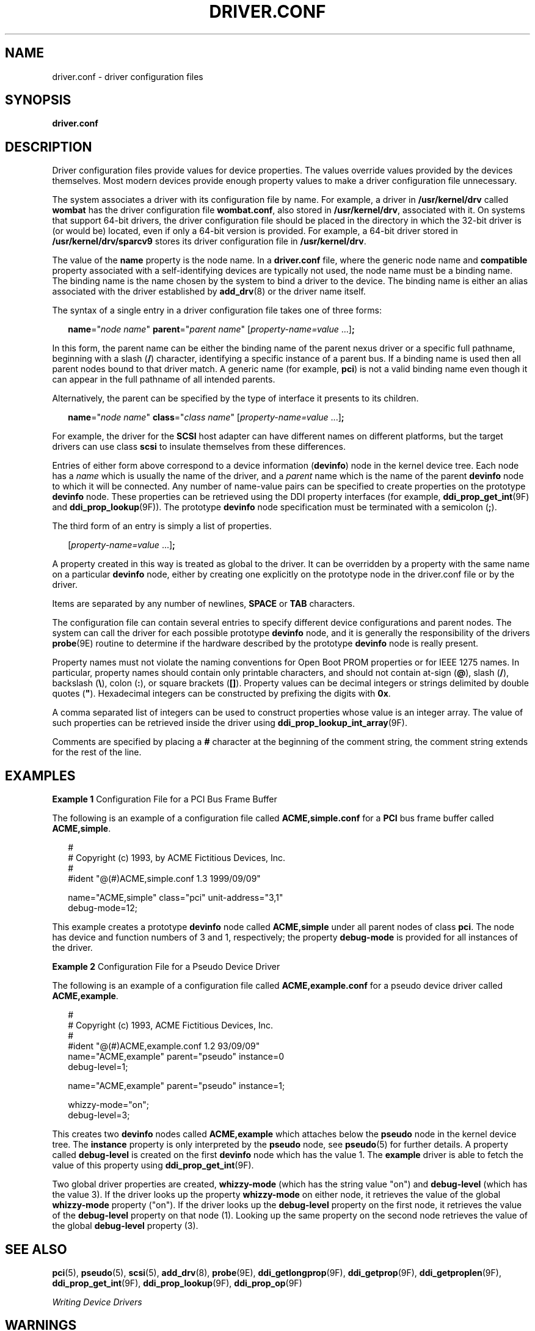 '\" te
.\"  Copyright (c) 2005, Sun Microsystems, Inc. All Rights Reserved
.\" The contents of this file are subject to the terms of the Common Development and Distribution License (the "License").  You may not use this file except in compliance with the License.
.\" You can obtain a copy of the license at usr/src/OPENSOLARIS.LICENSE or http://www.opensolaris.org/os/licensing.  See the License for the specific language governing permissions and limitations under the License.
.\" When distributing Covered Code, include this CDDL HEADER in each file and include the License file at usr/src/OPENSOLARIS.LICENSE.  If applicable, add the following below this CDDL HEADER, with the fields enclosed by brackets "[]" replaced with your own identifying information: Portions Copyright [yyyy] [name of copyright owner]
.TH DRIVER.CONF 5 "March 6, 2023"
.SH NAME
driver.conf \- driver configuration files
.SH SYNOPSIS
.nf
\fBdriver.conf\fR
.fi

.SH DESCRIPTION
Driver configuration files provide values for device properties. The values
override values provided by the devices themselves. Most modern devices provide
enough property values to make a driver configuration file unnecessary.
.sp
.LP
The system associates a driver with its configuration file by name. For
example, a driver in \fB/usr/kernel/drv\fR called \fBwombat\fR has the driver
configuration file \fBwombat.conf\fR, also stored in \fB/usr/kernel/drv\fR,
associated with it. On systems that support 64-bit drivers, the driver
configuration file should be placed in the directory in which the 32-bit driver
is (or would be) located, even if only a 64-bit version is provided. For
example, a 64-bit driver stored in \fB/usr/kernel/drv/sparcv9\fR stores its
driver configuration file in \fB/usr/kernel/drv\fR.
.sp
.LP
The value of the \fBname\fR property is the node name. In a \fBdriver.conf\fR
file, where the generic node name and \fBcompatible\fR property associated with
a self-identifying devices are typically not used, the node name must be a
binding name. The binding name is the name chosen by the system to bind a
driver to the device. The binding name is either an alias associated with the
driver established by \fBadd_drv\fR(8) or the driver name itself.
.sp
.LP
The syntax of a single entry in a driver configuration file takes one of three
forms:
.sp
.in +2
.nf
\fBname\fR="\fInode name\fR" \fBparent\fR="\fIparent name\fR" [\fIproperty-name=value\fR ...]\fB;\fR
.fi
.in -2

.sp
.LP
In this form, the parent name can be either the binding name of the parent
nexus driver or a specific full pathname, beginning with a slash (\fB/\fR)
character, identifying a specific instance of a parent bus. If a binding name
is used then all parent nodes bound to that driver match. A generic name (for
example, \fBpci\fR) is not a valid binding name even though it can appear in
the full pathname of all intended parents.
.sp
.LP
Alternatively, the parent can be specified by the type of interface it presents
to its children.
.sp
.in +2
.nf
\fBname\fR="\fInode name\fR" \fBclass\fR="\fIclass name\fR" [\fIproperty-name=value\fR ...]\fB;\fR
.fi
.in -2

.sp
.LP
For example, the driver for the \fBSCSI\fR host adapter can have different
names on different platforms, but the target drivers can use class \fBscsi\fR
to insulate themselves from these differences.
.sp
.LP
Entries of either form above correspond to a device information (\fBdevinfo\fR)
node in the kernel device tree. Each node has a \fIname\fR which is usually the
name of the driver, and a \fIparent\fR name which is the name of the parent
\fBdevinfo\fR node to which it will be connected. Any number of name-value
pairs can be specified to create properties on the prototype \fBdevinfo\fR
node. These properties can be retrieved using the DDI property interfaces (for
example, \fBddi_prop_get_int\fR(9F) and \fBddi_prop_lookup\fR(9F)). The
prototype \fBdevinfo\fR node specification must be terminated with a semicolon
(\fB;\fR).
.sp
.LP
The third form of an entry is simply a list of properties.
.sp
.in +2
.nf
[\fIproperty-name=value\fR ...]\fB;\fR
.fi
.in -2
.sp

.sp
.LP
A property created in this way is treated as global to the driver. It can be
overridden by a property with the same name on a particular \fBdevinfo\fR node,
either by creating one explicitly on the prototype node in the driver.conf file
or by the driver.
.sp
.LP
Items are separated by any number of newlines, \fBSPACE\fR or \fBTAB\fR
characters.
.sp
.LP
The configuration file can contain several entries to specify different device
configurations and parent nodes. The system can call the driver for each
possible prototype \fBdevinfo\fR node, and it is generally the responsibility
of the drivers \fBprobe\fR(9E) routine to determine if the hardware described
by the prototype \fBdevinfo\fR node is really present.
.sp
.LP
Property names must not violate the naming conventions for Open Boot PROM
properties or for IEEE 1275 names. In particular, property names should contain
only printable characters, and should not contain at-sign (\fB@\fR), slash
(\fB/\fR), backslash (\fB\e\fR), colon (\fB:\fR), or square brackets
(\fB[]\fR). Property values can be decimal integers or strings delimited by
double quotes (\fB"\fR). Hexadecimal integers can be constructed by prefixing
the digits with \fB0x\fR.
.sp
.LP
A comma separated list of integers can be used to construct properties whose
value is an integer array. The value of such properties can be retrieved inside
the driver using \fBddi_prop_lookup_int_array\fR(9F).
.sp
.LP
Comments are specified by placing a \fB#\fR character at the beginning of the
comment string, the comment string extends for the rest of the line.
.SH EXAMPLES
\fBExample 1 \fRConfiguration File for a PCI Bus Frame Buffer
.sp
.LP
The following is an example of a configuration file called
\fBACME,simple.conf\fR for a \fBPCI\fR bus frame buffer called
\fBACME,simple\fR.

.sp
.in +2
.nf
#
# Copyright (c) 1993, by ACME Fictitious Devices, Inc.
#
#ident  "@(#)ACME,simple.conf   1.3     1999/09/09"

name="ACME,simple" class="pci" unit-address="3,1"
        debug-mode=12;
.fi
.in -2

.sp
.LP
This example creates a prototype \fBdevinfo\fR node called \fBACME,simple\fR
under all parent nodes of class \fBpci\fR. The node has device and function
numbers of 3 and 1, respectively; the property \fBdebug-mode\fR is provided for
all instances of the driver.

.LP
\fBExample 2 \fRConfiguration File for a Pseudo Device Driver
.sp
.LP
The following is an example of a configuration file called
\fBACME,example.conf\fR for a pseudo device driver called \fBACME,example\fR.

.sp
.in +2
.nf
#
# Copyright (c) 1993, ACME Fictitious Devices, Inc.
#
#ident  "@(#)ACME,example.conf  1.2   93/09/09"
name="ACME,example" parent="pseudo" instance=0
    debug-level=1;

name="ACME,example" parent="pseudo" instance=1;

whizzy-mode="on";
debug-level=3;
.fi
.in -2

.sp
.LP
This creates two \fBdevinfo\fR nodes called \fBACME,example\fR which attaches
below the \fBpseudo\fR node in the kernel device tree. The \fBinstance\fR
property is only interpreted by the \fBpseudo\fR node, see \fBpseudo\fR(5) for
further details. A property called \fBdebug-level\fR is created on the first
\fBdevinfo\fR node which has the value 1. The \fBexample\fR driver is able to
fetch the value of this property using \fBddi_prop_get_int\fR(9F).

.sp
.LP
Two global driver properties are created, \fBwhizzy-mode\fR (which has the
string value "on") and \fBdebug-level\fR (which has the value 3). If the driver
looks up the property \fBwhizzy-mode\fR on either node, it retrieves the value
of the global \fBwhizzy-mode\fR property ("on"). If the driver looks up the
\fBdebug-level\fR property on the first node, it retrieves the value of the
\fBdebug-level\fR property on that node (1). Looking up the same property on
the second node retrieves the value of the global \fBdebug-level\fR property
(3).

.SH SEE ALSO
.BR pci (5),
.BR pseudo (5),
.BR scsi (5),
.BR add_drv (8),
.BR probe (9E),
.BR ddi_getlongprop (9F),
.BR ddi_getprop (9F),
.BR ddi_getproplen (9F),
.BR ddi_prop_get_int (9F),
.BR ddi_prop_lookup (9F),
.BR ddi_prop_op (9F)
.sp
.LP
\fIWriting Device Drivers\fR
.SH WARNINGS
To avoid namespace collisions between multiple driver vendors, it is strongly
recommended that the \fIname\fR property of the driver should begin with a
vendor-unique string. A reasonably compact and unique choice is the vendor
over-the-counter stock symbol.
.SH NOTES
The \fBupdate_drv\fR(8) command should be used to prompt the kernel to reread
\fBdriver.conf\fR files.
